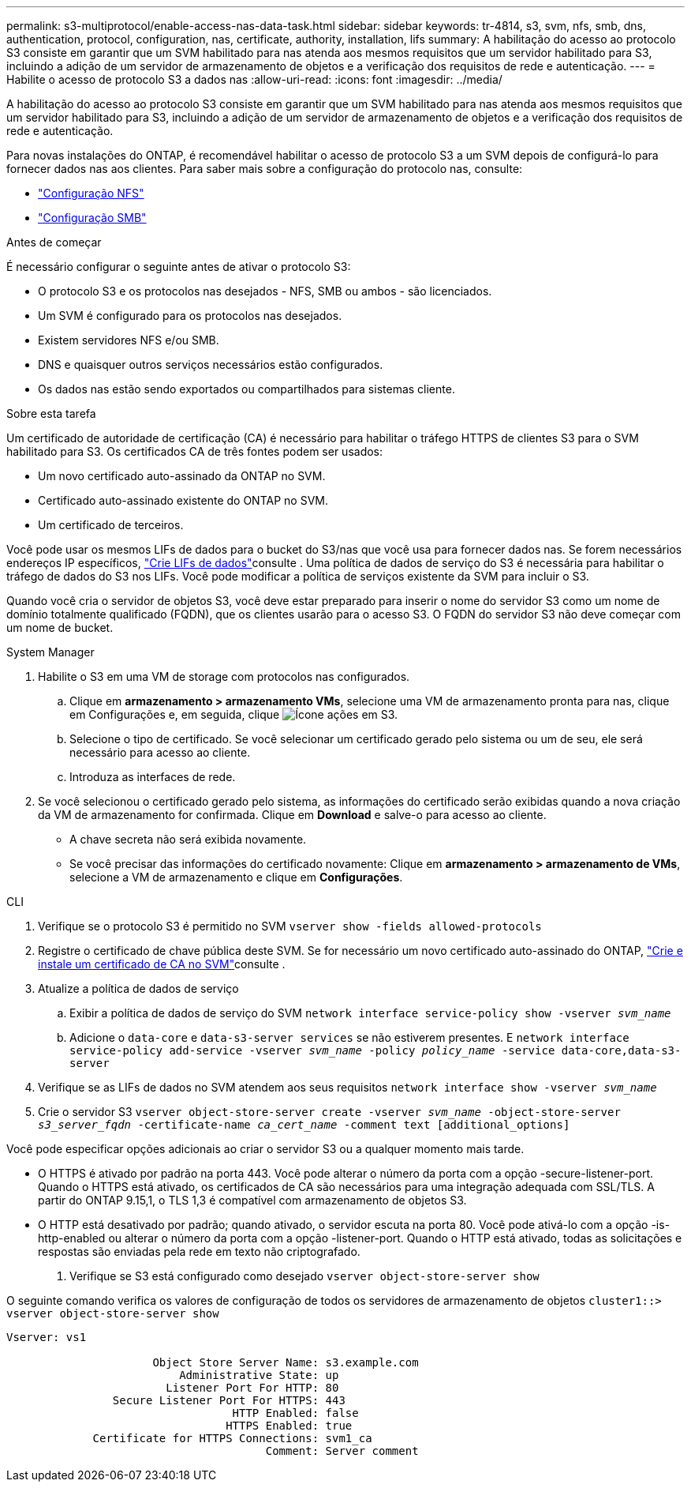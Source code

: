 ---
permalink: s3-multiprotocol/enable-access-nas-data-task.html 
sidebar: sidebar 
keywords: tr-4814, s3, svm, nfs, smb, dns, authentication, protocol, configuration, nas, certificate, authority, installation, lifs 
summary: A habilitação do acesso ao protocolo S3 consiste em garantir que um SVM habilitado para nas atenda aos mesmos requisitos que um servidor habilitado para S3, incluindo a adição de um servidor de armazenamento de objetos e a verificação dos requisitos de rede e autenticação. 
---
= Habilite o acesso de protocolo S3 a dados nas
:allow-uri-read: 
:icons: font
:imagesdir: ../media/


[role="lead"]
A habilitação do acesso ao protocolo S3 consiste em garantir que um SVM habilitado para nas atenda aos mesmos requisitos que um servidor habilitado para S3, incluindo a adição de um servidor de armazenamento de objetos e a verificação dos requisitos de rede e autenticação.

Para novas instalações do ONTAP, é recomendável habilitar o acesso de protocolo S3 a um SVM depois de configurá-lo para fornecer dados nas aos clientes. Para saber mais sobre a configuração do protocolo nas, consulte:

* link:../nfs-config/index.html["Configuração NFS"]
* link:../smb-config/index.html["Configuração SMB"]


.Antes de começar
É necessário configurar o seguinte antes de ativar o protocolo S3:

* O protocolo S3 e os protocolos nas desejados - NFS, SMB ou ambos - são licenciados.
* Um SVM é configurado para os protocolos nas desejados.
* Existem servidores NFS e/ou SMB.
* DNS e quaisquer outros serviços necessários estão configurados.
* Os dados nas estão sendo exportados ou compartilhados para sistemas cliente.


.Sobre esta tarefa
Um certificado de autoridade de certificação (CA) é necessário para habilitar o tráfego HTTPS de clientes S3 para o SVM habilitado para S3. Os certificados CA de três fontes podem ser usados:

* Um novo certificado auto-assinado da ONTAP no SVM.
* Certificado auto-assinado existente do ONTAP no SVM.
* Um certificado de terceiros.


Você pode usar os mesmos LIFs de dados para o bucket do S3/nas que você usa para fornecer dados nas. Se forem necessários endereços IP específicos, link:../s3-config/create-data-lifs-task.html["Crie LIFs de dados"]consulte . Uma política de dados de serviço do S3 é necessária para habilitar o tráfego de dados do S3 nos LIFs. Você pode modificar a política de serviços existente da SVM para incluir o S3.

Quando você cria o servidor de objetos S3, você deve estar preparado para inserir o nome do servidor S3 como um nome de domínio totalmente qualificado (FQDN), que os clientes usarão para o acesso S3. O FQDN do servidor S3 não deve começar com um nome de bucket.

[role="tabbed-block"]
====
.System Manager
--
. Habilite o S3 em uma VM de storage com protocolos nas configurados.
+
.. Clique em *armazenamento > armazenamento VMs*, selecione uma VM de armazenamento pronta para nas, clique em Configurações e, em seguida, clique image:icon_gear.gif["Ícone ações"] em S3.
.. Selecione o tipo de certificado. Se você selecionar um certificado gerado pelo sistema ou um de seu, ele será necessário para acesso ao cliente.
.. Introduza as interfaces de rede.


. Se você selecionou o certificado gerado pelo sistema, as informações do certificado serão exibidas quando a nova criação da VM de armazenamento for confirmada. Clique em *Download* e salve-o para acesso ao cliente.
+
** A chave secreta não será exibida novamente.
** Se você precisar das informações do certificado novamente: Clique em *armazenamento > armazenamento de VMs*, selecione a VM de armazenamento e clique em *Configurações*.




--
.CLI
--
. Verifique se o protocolo S3 é permitido no SVM
`vserver show -fields allowed-protocols`
. Registre o certificado de chave pública deste SVM. Se for necessário um novo certificado auto-assinado do ONTAP, link:../s3-config/create-install-ca-certificate-svm-task.html["Crie e instale um certificado de CA no SVM"]consulte .
. Atualize a política de dados de serviço
+
.. Exibir a política de dados de serviço do SVM
`network interface service-policy show -vserver _svm_name_`
.. Adicione o `data-core` e `data-s3-server services` se não estiverem presentes. E
`network interface service-policy add-service -vserver _svm_name_ -policy _policy_name_ -service data-core,data-s3-server`


. Verifique se as LIFs de dados no SVM atendem aos seus requisitos
`network interface show -vserver _svm_name_`
. Crie o servidor S3
`vserver object-store-server create -vserver _svm_name_ -object-store-server _s3_server_fqdn_ -certificate-name _ca_cert_name_ -comment text [additional_options]`


Você pode especificar opções adicionais ao criar o servidor S3 ou a qualquer momento mais tarde.

* O HTTPS é ativado por padrão na porta 443. Você pode alterar o número da porta com a opção -secure-listener-port. Quando o HTTPS está ativado, os certificados de CA são necessários para uma integração adequada com SSL/TLS. A partir do ONTAP 9.15,1, o TLS 1,3 é compatível com armazenamento de objetos S3.
* O HTTP está desativado por padrão; quando ativado, o servidor escuta na porta 80. Você pode ativá-lo com a opção -is-http-enabled ou alterar o número da porta com a opção -listener-port. Quando o HTTP está ativado, todas as solicitações e respostas são enviadas pela rede em texto não criptografado.


. Verifique se S3 está configurado como desejado
`vserver object-store-server show`


O seguinte comando verifica os valores de configuração de todos os servidores de armazenamento de objetos
`cluster1::> vserver object-store-server show`

[listing]
----
Vserver: vs1

                      Object Store Server Name: s3.example.com
                          Administrative State: up
                        Listener Port For HTTP: 80
                Secure Listener Port For HTTPS: 443
                                  HTTP Enabled: false
                                 HTTPS Enabled: true
             Certificate for HTTPS Connections: svm1_ca
                                       Comment: Server comment
----
--
====